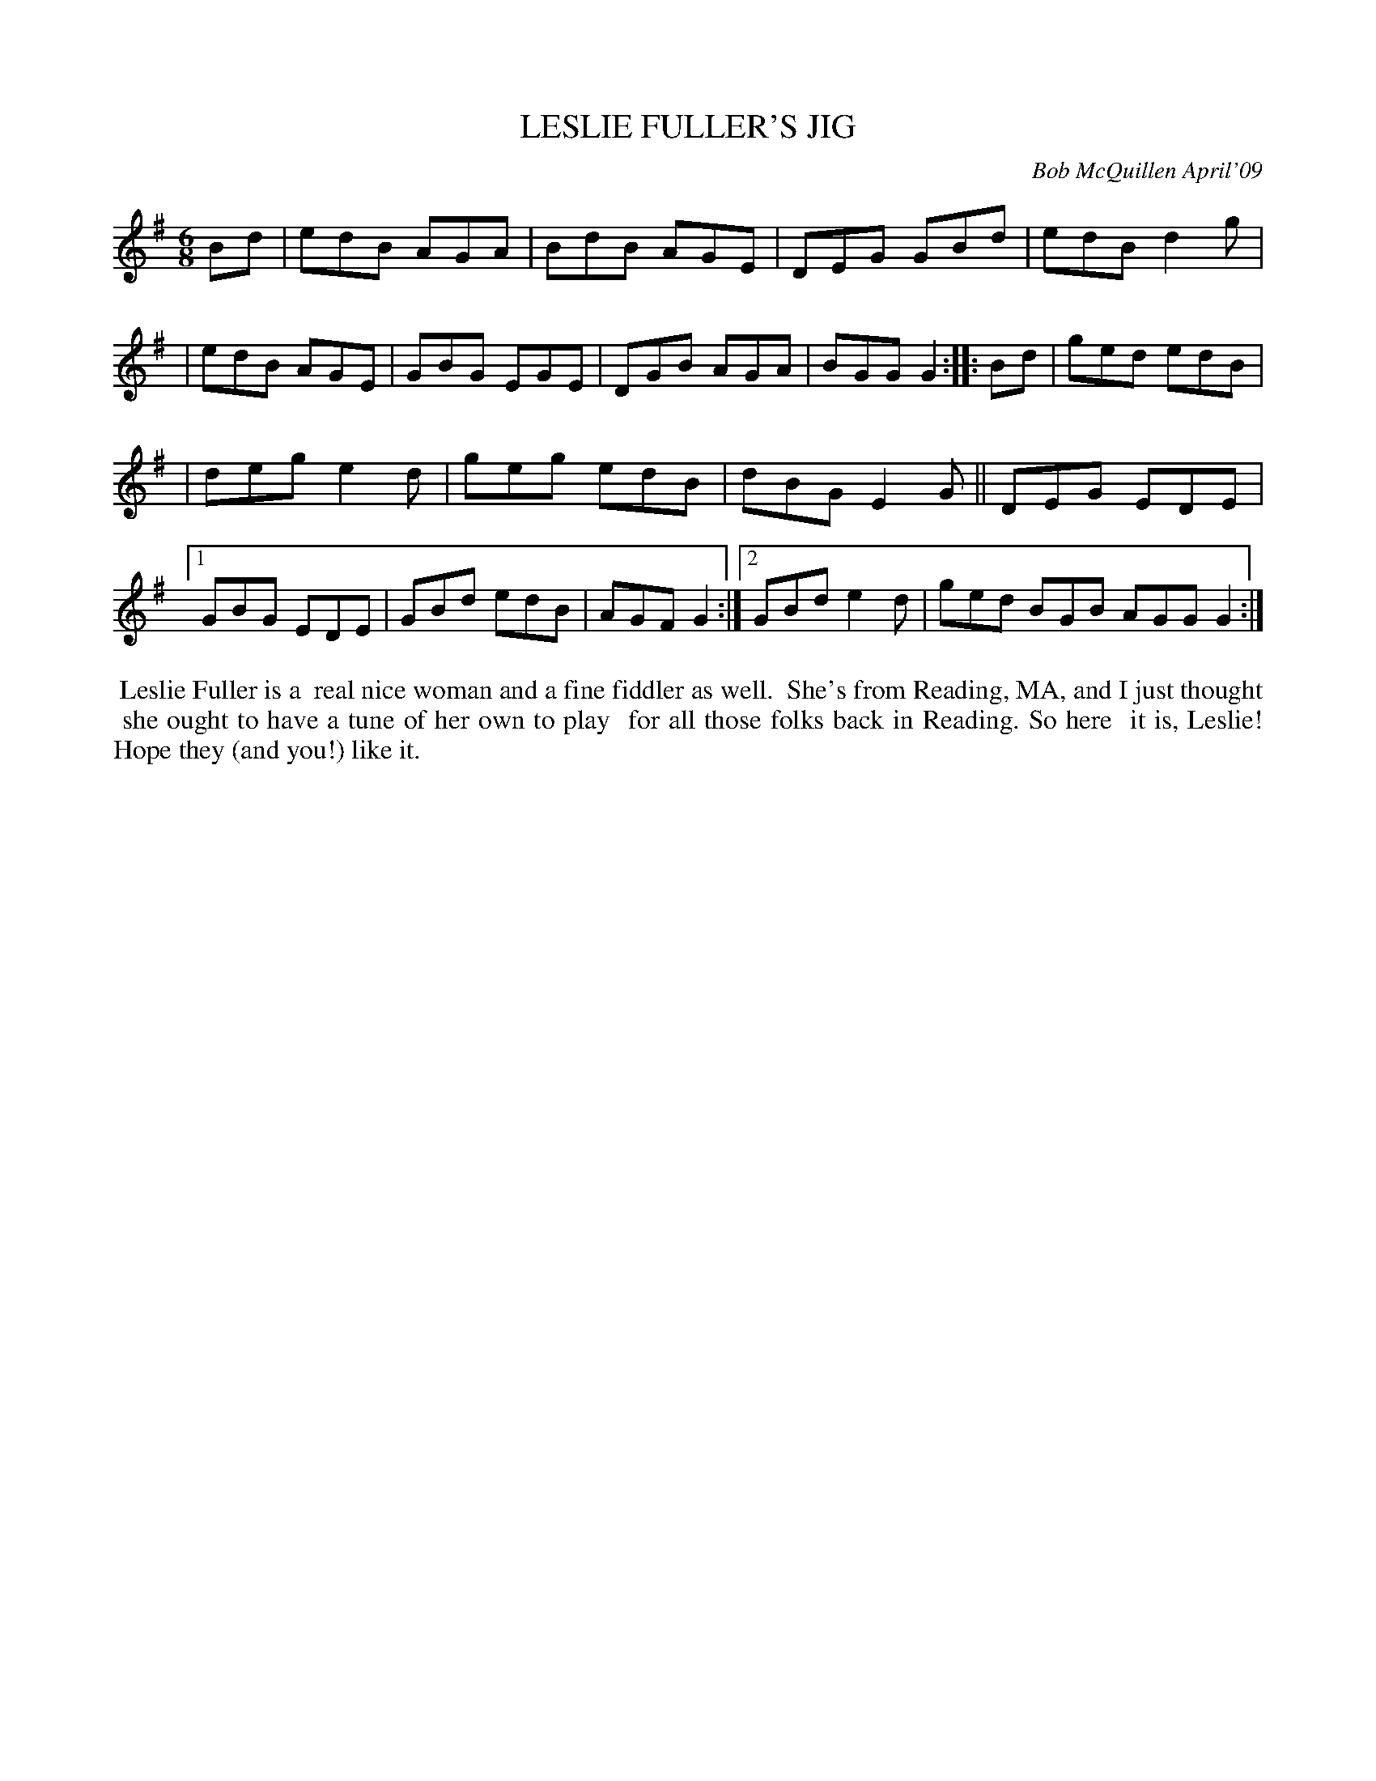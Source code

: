 X: 14049
T: LESLIE FULLER'S JIG
C: Bob McQuillen April'09
B: Bob's Note Book 14 #49
%R: jig
%D:2009
Z: 2020 John Chambers <jc:trillian.mit.edu>
M: 6/8
L: 1/8
K: G	% and Em
Bd \
| edB AGA | BdB AGE | DEG  GBd | edB d2g |\
| edB AGE | GBG EGE | DGB AGA | BGG G2 :: Bd \
| ged edB |
| deg e2d | geg edB | dBG E2G || DEG EDE |\
[1 GBG EDE | GBd edB | AGF G2 :|\
[2 GBd e2d | ged BGB AGG G2 :|
%%begintext align
%% Leslie Fuller is a
%% real nice woman and a fine fiddler as well.
%% She's from Reading, MA, and I just thought
%% she ought to have a tune of her own to play
%% for all those folks back in Reading. So here
%% it is, Leslie! Hope they (and you!) like it.
%%endtext
